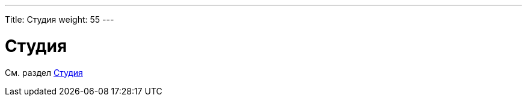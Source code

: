 ---
Title: Студия
weight: 55
---

:author: likhobory
:email: likhobory@mail.ru



= Студия

См. раздел link:../developer-tools.ru/#_Студия[Студия]